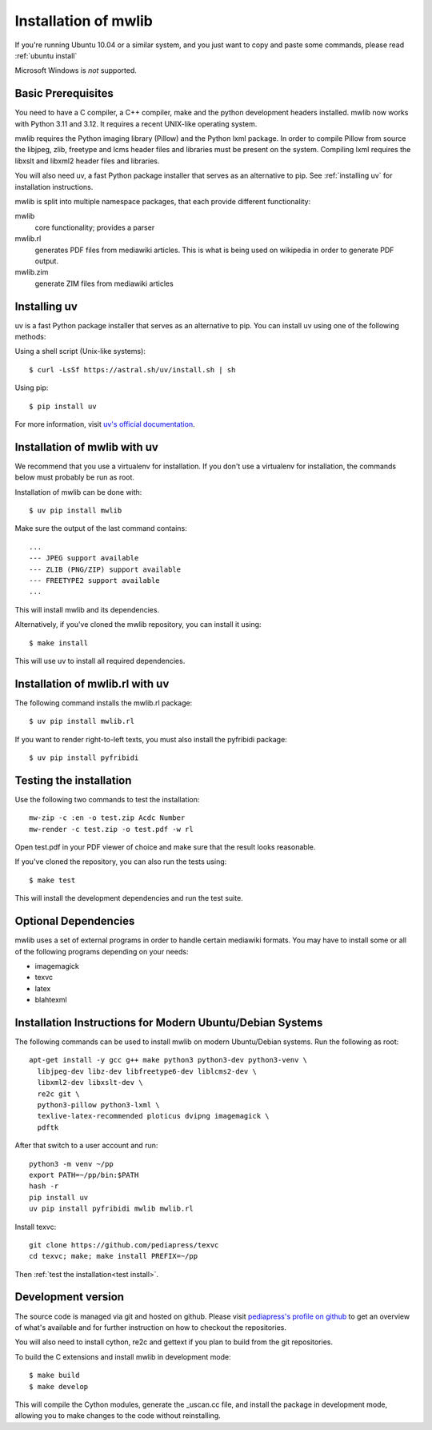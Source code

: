 .. _mwlib-install:

~~~~~~~~~~~~~~~~~~~~~~~
Installation of mwlib
~~~~~~~~~~~~~~~~~~~~~~~

If you're running Ubuntu 10.04 or a similar system, and you just want
to copy and paste some commands, please read :ref:`ubuntu install`

Microsoft Windows is *not* supported.

Basic Prerequisites
====================

You need to have a C compiler, a C++ compiler, make and the python
development headers installed. mwlib now works with Python 3.11 and 3.12.
It requires a recent UNIX-like operating system.

mwlib requires the Python imaging library (Pillow) and the Python lxml
package. In order to compile Pillow from source the libjpeg, zlib,
freetype and lcms header files and libraries must be present on the
system. Compiling lxml requires the libxslt and libxml2 header files
and libraries.

You will also need uv, a fast Python package installer that serves as an
alternative to pip. See :ref:`installing uv` for installation instructions.

mwlib is split into multiple namespace packages, that each provide
different functionality:

mwlib
  core functionality; provides a parser

mwlib.rl
  generates PDF files from mediawiki articles. This is what is being
  used on wikipedia in order to generate PDF output.

mwlib.zim
  generate ZIM files from mediawiki articles


.. _installing uv:

Installing uv
===========================================
uv is a fast Python package installer that serves as an alternative to pip.
You can install uv using one of the following methods:

Using a shell script (Unix-like systems)::

   $ curl -LsSf https://astral.sh/uv/install.sh | sh

Using pip::

   $ pip install uv

For more information, visit `uv's official documentation <https://github.com/astral-sh/uv>`_.

Installation of mwlib with uv
===========================================
We recommend that you use a virtualenv for installation. If you don't
use a virtualenv for installation, the commands below must probably be
run as root.

Installation of mwlib can be done with::

   $ uv pip install mwlib

Make sure the output of the last command contains::

  ...
  --- JPEG support available
  --- ZLIB (PNG/ZIP) support available
  --- FREETYPE2 support available
  ...

This will install mwlib and its dependencies.

Alternatively, if you've cloned the mwlib repository, you can install it using::

   $ make install

This will use uv to install all required dependencies.

Installation of mwlib.rl with uv
==============================================
The following command installs the mwlib.rl package::

   $ uv pip install mwlib.rl

If you want to render right-to-left texts, you must also install the
pyfribidi package::

   $ uv pip install pyfribidi


.. _`test install`:

Testing the installation
============================
Use the following two commands to test the installation::

   mw-zip -c :en -o test.zip Acdc Number
   mw-render -c test.zip -o test.pdf -w rl

Open test.pdf in your PDF viewer of choice and make sure that the
result looks reasonable.

If you've cloned the repository, you can also run the tests using::

   $ make test

This will install the development dependencies and run the test suite.

Optional Dependencies
===========================
mwlib uses a set of external programs in order to handle certain
mediawiki formats. You may have to install some or all of the
following programs depending on your needs:

- imagemagick
- texvc
- latex
- blahtexml

.. _`ubuntu install`:

Installation Instructions for Modern Ubuntu/Debian Systems
==============================================

The following commands can be used to install mwlib on modern Ubuntu/Debian
systems. Run the following as root::

  apt-get install -y gcc g++ make python3 python3-dev python3-venv \
    libjpeg-dev libz-dev libfreetype6-dev liblcms2-dev \
    libxml2-dev libxslt-dev \
    re2c git \
    python3-pillow python3-lxml \
    texlive-latex-recommended ploticus dvipng imagemagick \
    pdftk

After that switch to a user account and run::

  python3 -m venv ~/pp
  export PATH=~/pp/bin:$PATH
  hash -r
  pip install uv
  uv pip install pyfribidi mwlib mwlib.rl

Install texvc::

  git clone https://github.com/pediapress/texvc
  cd texvc; make; make install PREFIX=~/pp

Then :ref:`test the installation<test install>`.


Development version
==============================
The source code is managed via git and hosted on github. Please visit
`pediapress's profile on github <https://github.com/pediapress>`_ to
get an overview of what's available and for further instruction on how
to checkout the repositories.

You will also need to install cython, re2c and gettext if you plan to
build from the git repositories.

To build the C extensions and install mwlib in development mode::

   $ make build
   $ make develop

This will compile the Cython modules, generate the _uscan.cc file, and install
the package in development mode, allowing you to make changes to the code
without reinstalling.
